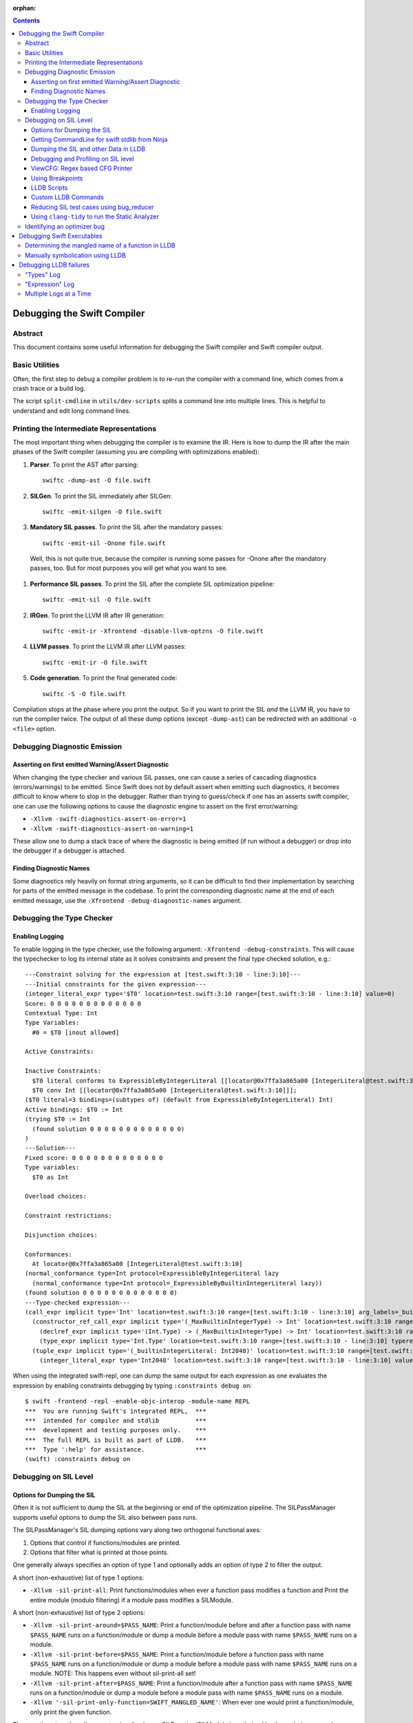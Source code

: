 :orphan:

.. highlight:: none

.. contents::

Debugging the Swift Compiler
============================

Abstract
--------

This document contains some useful information for debugging the
Swift compiler and Swift compiler output.

Basic Utilities
---------------

Often, the first step to debug a compiler problem is to re-run the compiler
with a command line, which comes from a crash trace or a build log.

The script ``split-cmdline`` in ``utils/dev-scripts`` splits a command line
into multiple lines. This is helpful to understand and edit long command lines.

Printing the Intermediate Representations
-----------------------------------------

The most important thing when debugging the compiler is to examine the IR.
Here is how to dump the IR after the main phases of the Swift compiler
(assuming you are compiling with optimizations enabled):

#. **Parser**. To print the AST after parsing::

    swiftc -dump-ast -O file.swift

#. **SILGen**. To print the SIL immediately after SILGen::

    swiftc -emit-silgen -O file.swift

#. **Mandatory SIL passes**. To print the SIL after the mandatory passes::

    swiftc -emit-sil -Onone file.swift

  Well, this is not quite true, because the compiler is running some passes
  for -Onone after the mandatory passes, too. But for most purposes you will
  get what you want to see.

#. **Performance SIL passes**. To print the SIL after the complete SIL
   optimization pipeline::

    swiftc -emit-sil -O file.swift

#. **IRGen**. To print the LLVM IR after IR generation::

    swiftc -emit-ir -Xfrontend -disable-llvm-optzns -O file.swift

4. **LLVM passes**. To print the LLVM IR after LLVM passes::

    swiftc -emit-ir -O file.swift

5. **Code generation**. To print the final generated code::

    swiftc -S -O file.swift

Compilation stops at the phase where you print the output. So if you want to
print the SIL *and* the LLVM IR, you have to run the compiler twice.
The output of all these dump options (except ``-dump-ast``) can be redirected
with an additional ``-o <file>`` option.

Debugging Diagnostic Emission
-----------------------------

Asserting on first emitted Warning/Assert Diagnostic
~~~~~~~~~~~~~~~~~~~~~~~~~~~~~~~~~~~~~~~~~~~~~~~~~~~~

When changing the type checker and various SIL passes, one can cause a series of
cascading diagnostics (errors/warnings) to be emitted. Since Swift does not by
default assert when emitting such diagnostics, it becomes difficult to know
where to stop in the debugger. Rather than trying to guess/check if one has an
asserts swift compiler, one can use the following options to cause the
diagnostic engine to assert on the first error/warning:

* ``-Xllvm -swift-diagnostics-assert-on-error=1``
* ``-Xllvm -swift-diagnostics-assert-on-warning=1``

These allow one to dump a stack trace of where the diagnostic is being emitted
(if run without a debugger) or drop into the debugger if a debugger is attached.

Finding Diagnostic Names
~~~~~~~~~~~~~~~~~~~~~~~~~~~~~~~~~~~~~~~~~~~~~~~~~~~~

Some diagnostics rely heavily on format string arguments, so it can be difficult
to find their implementation by searching for parts of the emitted message in
the codebase. To print the corresponding diagnostic name at the end of each
emitted message, use the ``-Xfrontend -debug-diagnostic-names`` argument.

Debugging the Type Checker
--------------------------

Enabling Logging
~~~~~~~~~~~~~~~~

To enable logging in the type checker, use the following argument: ``-Xfrontend -debug-constraints``.
This will cause the typechecker to log its internal state as it solves
constraints and present the final type checked solution, e.g.::

  ---Constraint solving for the expression at [test.swift:3:10 - line:3:10]---
  ---Initial constraints for the given expression---
  (integer_literal_expr type='$T0' location=test.swift:3:10 range=[test.swift:3:10 - line:3:10] value=0)
  Score: 0 0 0 0 0 0 0 0 0 0 0 0 0
  Contextual Type: Int
  Type Variables:
    #0 = $T0 [inout allowed]

  Active Constraints:

  Inactive Constraints:
    $T0 literal conforms to ExpressibleByIntegerLiteral [[locator@0x7ffa3a865a00 [IntegerLiteral@test.swift:3:10]]];
    $T0 conv Int [[locator@0x7ffa3a865a00 [IntegerLiteral@test.swift:3:10]]];
  ($T0 literal=3 bindings=(subtypes of) (default from ExpressibleByIntegerLiteral) Int)
  Active bindings: $T0 := Int
  (trying $T0 := Int
    (found solution 0 0 0 0 0 0 0 0 0 0 0 0 0)
  )
  ---Solution---
  Fixed score: 0 0 0 0 0 0 0 0 0 0 0 0 0
  Type variables:
    $T0 as Int

  Overload choices:

  Constraint restrictions:

  Disjunction choices:

  Conformances:
    At locator@0x7ffa3a865a00 [IntegerLiteral@test.swift:3:10]
  (normal_conformance type=Int protocol=ExpressibleByIntegerLiteral lazy
    (normal_conformance type=Int protocol=_ExpressibleByBuiltinIntegerLiteral lazy))
  (found solution 0 0 0 0 0 0 0 0 0 0 0 0 0)
  ---Type-checked expression---
  (call_expr implicit type='Int' location=test.swift:3:10 range=[test.swift:3:10 - line:3:10] arg_labels=_builtinIntegerLiteral:
    (constructor_ref_call_expr implicit type='(_MaxBuiltinIntegerType) -> Int' location=test.swift:3:10 range=[test.swift:3:10 - line:3:10]
      (declref_expr implicit type='(Int.Type) -> (_MaxBuiltinIntegerType) -> Int' location=test.swift:3:10 range=[test.swift:3:10 - line:3:10] decl=Swift.(file).Int.init(_builtinIntegerLiteral:) function_ref=single)
      (type_expr implicit type='Int.Type' location=test.swift:3:10 range=[test.swift:3:10 - line:3:10] typerepr='Int'))
    (tuple_expr implicit type='(_builtinIntegerLiteral: Int2048)' location=test.swift:3:10 range=[test.swift:3:10 - line:3:10] names=_builtinIntegerLiteral
      (integer_literal_expr type='Int2048' location=test.swift:3:10 range=[test.swift:3:10 - line:3:10] value=0)))

When using the integrated swift-repl, one can dump the same output for each
expression as one evaluates the expression by enabling constraints debugging by
typing ``:constraints debug on``::

  $ swift -frontend -repl -enable-objc-interop -module-name REPL
  ***  You are running Swift's integrated REPL,  ***
  ***  intended for compiler and stdlib          ***
  ***  development and testing purposes only.    ***
  ***  The full REPL is built as part of LLDB.   ***
  ***  Type ':help' for assistance.              ***
  (swift) :constraints debug on

Debugging on SIL Level
----------------------

Options for Dumping the SIL
~~~~~~~~~~~~~~~~~~~~~~~~~~~

Often it is not sufficient to dump the SIL at the beginning or end of
the optimization pipeline. The SILPassManager supports useful options
to dump the SIL also between pass runs.

The SILPassManager's SIL dumping options vary along two orthogonal
functional axes:

1. Options that control if functions/modules are printed.
2. Options that filter what is printed at those points.

One generally always specifies an option of type 1 and optionally adds
an option of type 2 to filter the output.

A short (non-exhaustive) list of type 1 options:

* ``-Xllvm -sil-print-all``: Print functions/modules when ever a
  function pass modifies a function and Print the entire module
  (modulo filtering) if a module pass modifies a SILModule.

A short (non-exhaustive) list of type 2 options:

* ``-Xllvm -sil-print-around=$PASS_NAME``: Print a function/module
  before and after a function pass with name ``$PASS_NAME`` runs on a
  function/module or dump a module before a module pass with name
  ``$PASS_NAME`` runs on a module.

* ``-Xllvm -sil-print-before=$PASS_NAME``: Print a function/module
  before a function pass with name ``$PASS_NAME`` runs on a
  function/module or dump a module before a module pass with name
  ``$PASS_NAME`` runs on a module. NOTE: This happens even without
  sil-print-all set!

* ``-Xllvm -sil-print-after=$PASS_NAME``: Print a function/module
  after a function pass with name ``$PASS_NAME`` runs on a
  function/module or dump a module before a module pass with name
  ``$PASS_NAME`` runs on a module.

* ``-Xllvm '-sil-print-only-function=SWIFT_MANGLED_NAME'``: When ever
  one would print a function/module, only print the given function.

These options together allow one to visualize how a
SILFunction/SILModule is optimized by the optimizer as each
optimization pass runs easily via formulations like::

    swiftc -Xllvm '-sil-print-only-function=$myMainFunction' -Xllvm -sil-print-all

NOTE: This may emit a lot of text to stderr, so be sure to pipe the
output to a file.

Getting CommandLine for swift stdlib from Ninja
~~~~~~~~~~~~~~~~~~~~~~~~~~~~~~~~~~~~~~~~~~~~~~~

If one builds swift using ninja and wants to dump the SIL of the
stdlib using some of the SIL dumping options from the previous
section, one can use the following one-liner::

  ninja -t commands | grep swiftc | grep Swift.o | grep " -c "

This should give one a single command line that one can use for
Swift.o, perfect for applying the previous sections options to.

Dumping the SIL and other Data in LLDB
~~~~~~~~~~~~~~~~~~~~~~~~~~~~~~~~~~~~~~

When debugging the Swift compiler with LLDB (or Xcode, of course), there is
even a more powerful way to examine the data in the compiler, e.g. the SIL.
Following LLVM's dump() convention, many SIL classes (as well as AST classes)
provide a dump() function. You can call the dump function with LLDB's
``expression --`` or ``print`` or ``p`` command.

For example, to examine a SIL instruction::

    (lldb) p Inst->dump()
    %12 = struct_extract %10 : $UnsafeMutablePointer<X>, #UnsafeMutablePointer._rawValue // user: %13

To dump a whole function at the beginning of a function pass::

    (lldb) p getFunction()->dump()

SIL modules and even functions can get very large. Often it is more convenient
to dump their contents into a file and open the file in a separate editor.
This can be done with::

    (lldb) p getFunction()->dump("myfunction.sil")

You can also dump the CFG (control flow graph) of a function::

    (lldb) p Func->viewCFG()

This opens a preview window containing the CFG of the function. To continue
debugging press <CTRL>-C on the LLDB prompt.
Note that this only works in Xcode if the PATH variable in the scheme's
environment setting contains the path to the dot tool.

swift/Basic/Debug.h includes macros to help contributors declare these methods
with the proper attributes to ensure they'll be available in the debugger. In
particular, if you see ``SWIFT_DEBUG_DUMP`` in a class declaration, that class
has a ``dump()`` method you can call.

Debugging and Profiling on SIL level
~~~~~~~~~~~~~~~~~~~~~~~~~~~~~~~~~~~~

The compiler provides a way to debug and profile on SIL level. To enable SIL
debugging add the front-end option -gsil together with -g. Example::

    swiftc -g -Xfrontend -gsil -O test.swift -o a.out

This writes the SIL after optimizations into a file and generates debug info
for it. In the debugger and profiler you can then see the SIL code instead of
the Swift source code.
For details see the SILDebugInfoGenerator pass.

To enable SIL debugging and profiling for the Swift standard library, use
the build-script-impl option ``--build-sil-debugging-stdlib``.

ViewCFG: Regex based CFG Printer
~~~~~~~~~~~~~~~~~~~~~~~~~~~~~~~~

ViewCFG (``./utils/viewcfg``) is a script that parses a textual CFG (e.g. a llvm
or sil function) and displays a .dot file of the CFG. Since the parsing is done
using regular expressions (i.e. ignoring language semantics), ViewCFG can:

1. Parse both SIL and LLVM IR
2. Parse blocks and functions without needing to know contextual
   information. Ex: types and declarations.

The script assumes that the relevant text is passed in via stdin and uses open
to display the .dot file.

Additional, both emacs and vim integration is provided. For vim integration add
the following commands to your .vimrc::

  com! -nargs=? Funccfg silent ?{$?,/^}/w !viewcfg <args>
  com! -range -nargs=? Viewcfg silent <line1>,<line2>w !viewcfg <args>

This will add::

   :Funccfg        displays the CFG of the current SIL/LLVM function.
   :<range>Viewcfg displays the sub-CFG of the selected range.

For emacs users, we provide in sil-mode (``./utils/sil-mode.el``) the function::

    sil-mode-display-function-cfg

To use this feature, placed the point in the sil function that you want viewcfg
to graph and then run ``sil-mode-display-function-cfg``. This will cause viewcfg
to be invoked with the sil function body. Note,
``sil-mode-display-function-cfg`` does not take any arguments.

**NOTE** viewcfg must be in the $PATH for viewcfg to work.

**NOTE** Since we use open, .dot files should be associated with the Graphviz app for viewcfg to work.

There is another useful script to view the CFG of a disassembled function:
``./utils/dev-scripts/blockifyasm``.
It splits a disassembled function up into basic blocks which can then be
used with viewcfg::

    (lldb) disassemble
      <copy-paste output to file.s>
    $ blockifyasm < file.s | viewcfg

Using Breakpoints
~~~~~~~~~~~~~~~~~

LLDB has very powerful breakpoints, which can be utilized in many ways to debug
the compiler and Swift executables. The examples in this section show the LLDB
command lines. In Xcode you can set the breakpoint properties by clicking 'Edit
breakpoint'.

Let's start with a simple example: sometimes you see a function in the SIL
output and you want to know where the function was created in the compiler.
In this case you can set a conditional breakpoint in SILFunction constructor
and check for the function name in the breakpoint condition::

    (lldb) br set -c 'hasName("_TFC3nix1Xd")' -f SILFunction.cpp -l 91

Sometimes you may want to know which optimization inserts, removes or moves a
certain instruction. To find out, set a breakpoint in
``ilist_traits<SILInstruction>::addNodeToList`` or
``ilist_traits<SILInstruction>::removeNodeFromList``, which are defined in
``SILInstruction.cpp``.
The following command sets a breakpoint which stops if a ``strong_retain``
instruction is removed::

    (lldb) br set -c 'I->getKind() == ValueKind::StrongRetainInst' -f SILInstruction.cpp -l 63

The condition can be made more precise e.g. by also testing in which function
this happens::

    (lldb) br set -c 'I->getKind() == ValueKind::StrongRetainInst &&
               I->getFunction()->hasName("_TFC3nix1Xd")'
               -f SILInstruction.cpp -l 63

Let's assume the breakpoint hits somewhere in the middle of compiling a large
file. This is the point where the problem appears. But often you want to break
a little bit earlier, e.g. at the entrance of the optimization's ``run``
function.

To achieve this, set another breakpoint and add breakpoint commands::

    (lldb) br set -n GlobalARCOpts::run
    Breakpoint 2
    (lldb) br com add 2
    > p int $n = $n + 1
    > c
    > DONE

Run the program (this can take quite a bit longer than before). When the first
breakpoint hits see what value $n has::

    (lldb) p $n
    (int) $n = 5

Now remove the breakpoint commands from the second breakpoint (or create a new
one) and set the ignore count to $n minus one::

    (lldb) br delete 2
    (lldb) br set -i 4 -n GlobalARCOpts::run

Run your program again and the breakpoint hits just before the first breakpoint.

Another method for accomplishing the same task is to set the ignore count of the
breakpoint to a large number, i.e.::

    (lldb) br set -i 9999999 -n GlobalARCOpts::run

Then whenever the debugger stops next time (due to hitting another
breakpoint/crash/assert) you can list the current breakpoints::

    (lldb) br list
    1: name = 'GlobalARCOpts::run', locations = 1, resolved = 1, hit count = 85 Options: ignore: 1 enabled

which will then show you the number of times that each breakpoint was hit. In
this case, we know that ``GlobalARCOpts::run`` was hit 85 times. So, now
we know to ignore swift_getGenericMetadata 84 times, i.e.::

    (lldb) br set -i 84 -n GlobalARCOpts::run

A final trick is that one can use the -R option to stop at a relative assembly
address in lldb. Specifically, lldb resolves the breakpoint normally and then
just adds the argument -R to the address. So for instance, if I want to stop at
the address at +38 in the function with the name 'foo', I would write::

    (lldb) br set -R 38 -n foo

Then lldb would add 38 to the offset of foo and break there. This is really
useful in contexts where one wants to set a breakpoint at an assembly address
that is stable across multiple different invocations of lldb.

LLDB Scripts
~~~~~~~~~~~~

LLDB has powerful capabilities of scripting in Python among other languages. An
often overlooked, but very useful technique is the -s command to lldb. This
essentially acts as a pseudo-stdin of commands that lldb will read commands
from. Each time lldb hits a stopping point (i.e. a breakpoint or a
crash/assert), it will run the earliest command that has not been run yet. As an
example of this consider the following script (which without any loss of
generality will be called test.lldb)::

    env DYLD_INSERT_LIBRARIES=/usr/lib/libgmalloc.dylib
    break set -n swift_getGenericMetadata
    break mod 1 -i 83
    process launch -- --stdlib-unittest-in-process --stdlib-unittest-filter "DefaultedForwardMutableCollection<OpaqueValue<Int>>.Type.subscript(_: Range)/Set/semantics"
    break set -l 224
    c
    expr pattern->CreateFunction
    break set -a $0
    c
    dis -f

TODO: Change this example to apply to the Swift compiler instead of to the
stdlib unittests.

Then by running ``lldb test -s test.lldb``, lldb will:

1. Enable guard malloc.
2. Set a break point on swift_getGenericMetadata and set it to be ignored for 83 hits.
3. Launch the application and stop at swift_getGenericMetadata after 83 hits have been ignored.
4. In the same file as swift_getGenericMetadata introduce a new breakpoint at line 224 and continue.
5. When we break at line 224 in that file, evaluate an expression pointer.
6. Set a breakpoint at the address of the expression pointer and continue.
7. When we hit the breakpoint set at the function pointer's address, disassemble
   the function that the function pointer was passed to.

Using LLDB scripts can enable one to use complex debugger workflows without
needing to retype the various commands perfectly every time.

Custom LLDB Commands
~~~~~~~~~~~~~~~~~~~~

If you've ever found yourself repeatedly entering a complex sequence of
commands within a debug session, consider using custom lldb commands. Custom
commands are a handy way to automate debugging tasks.

For example, say we need a command that prints the contents of the register
``rax`` and then steps to the next instruction. Here's how to define that
command within a debug session::

    (lldb) script
    Python Interactive Interpreter. To exit, type 'quit()', 'exit()' or Ctrl-D.
    >>> def custom_step():
    ...   print "rax =", lldb.frame.FindRegister("rax")
    ...   lldb.thread.StepInstruction(True)
    ...
    >>> ^D

You can call this function using the ``script`` command, or via an alias::

    (lldb) script custom_step()
    rax = ...
    <debugger steps to the next instruction>

    (lldb) command alias cs script custom_step()
    (lldb) cs
    rax = ...
    <debugger steps to the next instruction>

Printing registers and single-stepping are by no means the only things you can
do with custom commands. The LLDB Python API surfaces a lot of useful
functionality, such as arbitrary expression evaluation.

There are some pre-defined custom commands which can be especially useful while
debugging the swift compiler. These commands live in
``swift/utils/lldb/lldbToolBox.py``. There is a wrapper script available in
``SWIFT_BINARY_DIR/bin/lldb-with-tools`` which launches lldb with those
commands loaded.

A command named ``sequence`` is included in lldbToolBox. ``sequence`` runs
multiple semicolon separated commands together as one command. This can be used
to define custom commands using just other lldb commands. For example,
``custom_step()`` function defined above could be defined as::

    (lldb) command alias cs sequence p/x $rax; stepi

Reducing SIL test cases using bug_reducer
~~~~~~~~~~~~~~~~~~~~~~~~~~~~~~~~~~~~~~~~~

There is functionality provided in ./swift/utils/bug_reducer/bug_reducer.py for
reducing SIL test cases by:

1. Producing intermediate sib files that only require some of the passes to
   trigger the crasher.
2. Reducing the size of the sil test case by extracting functions or
   partitioning a module into unoptimized and optimized modules.

For more information and a high level example, see:
./swift/utils/bug_reducer/README.md.

Using ``clang-tidy`` to run the Static Analyzer
~~~~~~~~~~~~~~~~~~~~~~~~~~~~~~~~~~~~~~~~~~~~~~~

Recent versions of LLVM package the tool ``clang-tidy``. This can be used in
combination with a json compilation database to run static analyzer checks as
well as cleanups/modernizations on a code-base. Swift's cmake invocation by
default creates one of these json databases at the root path of the swift host
build, for example on macOS::

    $PATH_TO_BUILD/swift-macosx-x86_64/compile_commands.json

Using this file, one invokes ``clang-tidy`` on a specific file in the codebase
as follows::

    clang-tidy -p=$PATH_TO_BUILD/swift-macosx-x86_64/compile_commands.json $FULL_PATH_TO_FILE

One can also use shell regex to visit multiple files in the same directory. Example::

    clang-tidy -p=$PATH_TO_BUILD/swift-macosx-x86_64/compile_commands.json $FULL_PATH_TO_DIR/*.cpp

Identifying an optimizer bug
----------------------------

If a compiled executable is crashing when built with optimizations, but not
crashing when built with -Onone, it's most likely one of the SIL optimizations
which causes the miscompile.

Currently there is no tool to automatically identify the bad optimization, but
it's quite easy to do this manually:

1. Find the offending optimization with bisecting:

  a. Add the compiler option ``-Xllvm -sil-opt-pass-count=<n>``, where ``<n>``
     is the number of optimizations to run.

  b. Bisect: find n where the executable crashes, but does not crash
     with n-1. First just try n = 10, 100, 1000, 10000, etc. to find
     an upper bound). Then can either bisect the invocation by hand or
     place the invocation into a script and use
     ``./llvm-project/llvm/utils/bisect`` to automatically bisect
     based on the scripts error code. Example invocation::

       bisect --start=0 --end=10000 ./invoke_swift_passing_N.sh "%(count)s"

  c. Once one finds ``n``, Add another option ``-Xllvm -sil-print-pass-name``. The output can be
     large, so it's best to redirect stderr to a file (``2> output``).
     In the output search for the last pass before ``stage Address Lowering``.
     It should be the ``Run #<n-1>``. This line tells you the name of the bad
     optimization pass and on which function it run.

2. Get the SIL before and after the bad optimization.

  a. Add the compiler options
     ``-Xllvm -sil-print-all -Xllvm -sil-print-only-function='<function>'``
     where ``<function>`` is the function name (including the preceding ``$``).
     For example:
     ``-Xllvm -sil-print-all -Xllvm -sil-print-only-function='$s4test6testityS2iF'``.
     Again, the output can be large, so it's best to redirect stderr to a file.
  b. From the output, copy the SIL of the function *before* the bad
     run into a separate file and the SIL *after* the bad run into a file.
  c. Compare both SIL files and try to figure out what the optimization pass
     did wrong. To simplify the comparison, it's sometimes helpful to replace
     all SIL values (e.g. ``%27``) with a constant string (e.g. ``%x``).


Debugging Swift Executables
===========================

One can use the previous tips for debugging the Swift compiler with Swift
executables as well. Here are some additional useful techniques that one can use
in Swift executables.

Determining the mangled name of a function in LLDB
--------------------------------------------------

One problem that often comes up when debugging Swift code in LLDB is that LLDB
shows the demangled name instead of the mangled name. This can lead to mistakes
where due to the length of the mangled names one will look at the wrong
function. Using the following command, one can find the mangled name of the
function in the current frame::

    (lldb) image lookup -va $pc
    Address: CollectionType3[0x0000000100004db0] (CollectionType3.__TEXT.__text + 16000)
    Summary: CollectionType3`ext.CollectionType3.CollectionType3.MutableCollectionType2<A where A: CollectionType3.MutableCollectionType2>.(subscript.materializeForSet : (Swift.Range<A.Index>) -> Swift.MutableSlice<A>).(closure #1)
    Module: file = "/Volumes/Files/work/solon/build/build-swift/validation-test-macosx-x86_64/stdlib/Output/CollectionType.swift.gyb.tmp/CollectionType3", arch = "x86_64"
    Symbol: id = {0x0000008c}, range = [0x0000000100004db0-0x00000001000056f0), name="ext.CollectionType3.CollectionType3.MutableCollectionType2<A where A: CollectionType3.MutableCollectionType2>.(subscript.materializeForSet : (Swift.Range<A.Index>) -> Swift.MutableSlice<A>).(closure #1)", mangled="_TFFeRq_15CollectionType322MutableCollectionType2_S_S0_m9subscriptFGVs5Rangeqq_s16MutableIndexable5Index_GVs12MutableSliceq__U_FTBpRBBRQPS0_MS4__T_"

Manually symbolication using LLDB
---------------------------------

One can perform manual symbolication of a crash log or an executable using LLDB
without running the actual executable. For a detailed guide on how to do this,
see: https://lldb.llvm.org/symbolication.html.

Debugging LLDB failures
=======================

Sometimes one needs to be able to while debugging actually debug LLDB and its
interaction with Swift itself. Some examples of problems where this can come up
are:

1. Compiler bugs when LLDB attempts to evaluate an expression. (expression
   debugging)
2. Swift variables being shown with no types. (type debugging)

To gain further insight into these sorts of failures, we use LLDB log
categories. LLDB log categories provide introspection by causing LLDB to dump
verbose information relevant to the category into the log as it works. The two
log channels that are useful for debugging Swift issues are the "types" and
"expression" log channels.

For more details about any of the information below, please run::

    (lldb) help log enable

"Types" Log
-----------

The "types" log reports on LLDB's process of constructing SwiftASTContexts and
errors that may occur. The two main tasks here are:

1. Constructing the SwiftASTContext for a specific single Swift module. This is
   used to implement frame local variable dumping via the lldb ``frame
   variable`` command, as well as the Xcode locals view. On failure, local
   variables will not have types.

2. Building a SwiftASTContext in which to run Swift expressions using the
   "expression" command. Upon failure, one will see an error like: "Shared Swift
   state for has developed fatal errors and is being discarded."

These errors can be debugged by turning on the types log::

    (lldb) log enable -f /tmp/lldb-types-log.txt lldb types

That will write the types log to the file passed to the -f option.

**NOTE** Module loading can happen as a side-effect of other operations in lldb
 (e.g. the "file" command). To be sure that one has enabled logging before /any/
 module loading has occurred, place the command into either::

   ~/.lldbinit
   $PWD/.lldbinit

This will ensure that the type import command is run before /any/ modules are
imported.

"Expression" Log
----------------

The "expression" log reports on the process of wrapping, parsing, SILGen'ing,
JITing, and inserting an expression into the current Swift module. Since this can
only be triggered by the user manually evaluating expression, this can be turned
on at any point before evaluating an expression. To enable expression logging,
first run::

    (lldb) log enable -f /tmp/lldb-expr-log.txt lldb expression

and then evaluate the expression. The expression log dumps, in order, the
following non-exhaustive list of state:

1. The unparsed, textual expression passed to the compiler.
2. The parsed expression.
3. The initial SILGen.
4. SILGen after SILLinking has occurred.
5. SILGen after SILLinking and Guaranteed Optimizations have occurred.
6. The resulting LLVM IR.
7. The assembly code that will be used by the JIT.

**NOTE** LLDB runs a handful of preparatory expressions that it uses to set up
for running Swift expressions. These can make the expression logs hard to read
especially if one evaluates multiple expressions with the logging enabled. In
such a situation, run all expressions before the bad expression, turn on the
logging, and only then run the bad expression.

Multiple Logs at a Time
-----------------------

Note, you can also turn on more than one log at a time as well, e.x.::

    (lldb) log enable -f /tmp/lldb-types-log.txt lldb types expression
